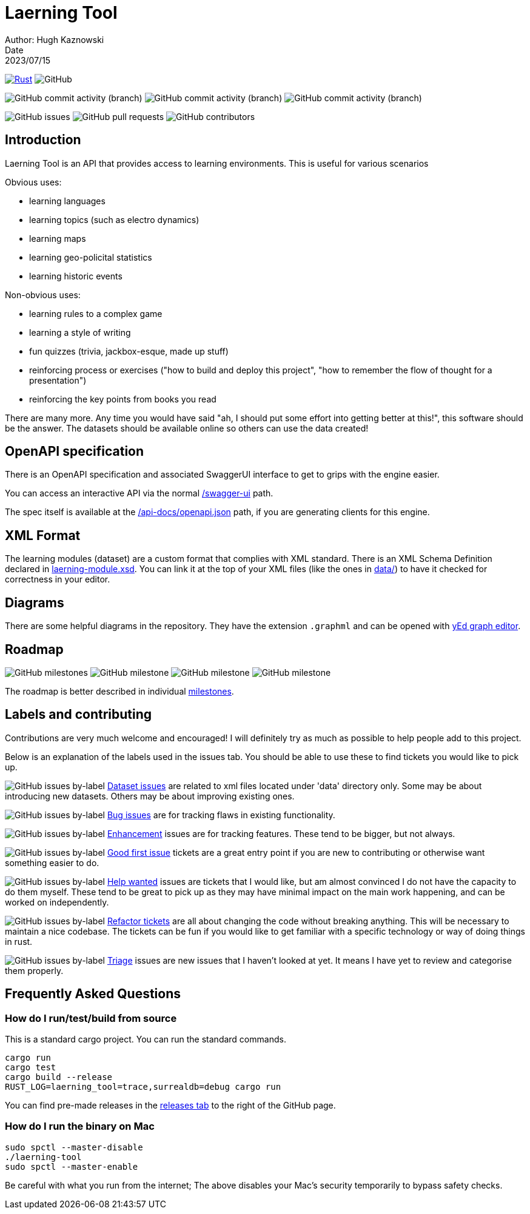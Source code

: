= Laerning Tool
Author: Hugh Kaznowski
Date: 2023/07/15

image:https://github.com/phughk/laerning-tool/actions/workflows/rust.yml/badge.svg[Rust, link=https://github.com/phughk/laerning-tool/actions/workflows/rust.yml]
image:https://img.shields.io/github/license/phughk/laerning-tool[GitHub]

image:https://img.shields.io/github/commit-activity/t/phughk/laerning-tool[GitHub commit activity (branch)]
image:https://img.shields.io/github/commit-activity/y/phughk/laerning-tool[GitHub commit activity (branch)]
image:https://img.shields.io/github/commit-activity/m/phughk/laerning-tool[GitHub commit activity (branch)]

image:https://img.shields.io/github/issues/phughk/laerning-tool[GitHub issues]
image:https://img.shields.io/github/issues-pr/phughk/laerning-tool[GitHub pull requests]
image:https://img.shields.io/github/contributors/phughk/laerning-tool[GitHub contributors]

== Introduction

Laerning Tool is an API that provides access to learning environments.
This is useful for various scenarios

Obvious uses:

- learning languages
- learning topics (such as electro dynamics)
- learning maps
- learning geo-policital statistics
- learning historic events

Non-obvious uses:

- learning rules to a complex game
- learning a style of writing
- fun quizzes (trivia, jackbox-esque, made up stuff)
- reinforcing process or exercises ("how to build and deploy this project", "how to remember the flow of thought for a presentation")
- reinforcing the key points from books you read

There are many more.
Any time you would have said "ah, I should put some effort into getting better at this!", this software should be the answer.
The datasets should be available online so others can use the data created!

== OpenAPI specification

There is an OpenAPI specification and associated SwaggerUI interface to get to grips with the engine easier.

You can access an interactive API via the normal http://localhost:3000/swagger-ui/#/[/swagger-ui] path.

The spec itself is available at the http://localhost:3000/api-docs/openapi.json[/api-docs/openapi.json] path, if you are generating clients for this engine.

== XML Format

The learning modules (dataset) are a custom format that complies with XML standard.
There is an XML Schema Definition declared in https://github.com/phughk/laerning-tool/blob/main/laerning-module.xsd[laerning-module.xsd].
You can link it at the top of your XML files (like the ones in https://github.com/phughk/laerning-tool/tree/main/data[data/]) to have it checked for correctness in your editor.

== Diagrams

There are some helpful diagrams in the repository.
They have the extension `.graphml` and can be opened with https://www.yworks.com/products/yed[yEd graph editor].

== Roadmap

image:https://img.shields.io/github/milestones/open/phughk/laerning-tool[GitHub milestones]
image:https://img.shields.io/github/milestones/progress-percent/phughk/laerning-tool/1[GitHub milestone]
image:https://img.shields.io/github/milestones/progress-percent/phughk/laerning-tool/2[GitHub milestone]
image:https://img.shields.io/github/milestones/progress-percent/phughk/laerning-tool/3[GitHub milestone]

The roadmap is better described in individual https://github.com/phughk/laerning-tool/milestones[milestones].


== Labels and contributing

Contributions are very much welcome and encouraged!
I will definitely try as much as possible to help people add to this project.

Below is an explanation of the labels used in the issues tab.
You should be able to use these to find tickets you would like to pick up.

====
image:https://img.shields.io/github/issues/phughk/laerning-tool/dataset?labelColor=%23A4BEE4[GitHub issues by-label]
https://github.com/phughk/laerning-tool/issues?q=is%3Aopen+is%3Aissue+label%3Adataset[Dataset issues] are related to xml files located under 'data' directory only.
Some may be about introducing new datasets.
Others may be about improving existing ones.
====

====
image:https://img.shields.io/github/issues/phughk/laerning-tool/bug?labelColor=d73a4a[GitHub issues by-label]
https://github.com/phughk/laerning-tool/issues?q=is%3Aopen+is%3Aissue+label%3Abug[Bug issues] are for tracking flaws in existing functionality.
====

====
image:https://img.shields.io/github/issues/phughk/laerning-tool/ehancement?labelColor=%23a2eeef[GitHub issues by-label]
https://github.com/phughk/laerning-tool/issues?q=is%3Aopen+is%3Aissue+label%3Aenhancement[Enhancement] issues are for tracking features. These tend to be bigger, but not always.
====

====
image:https://img.shields.io/github/issues/phughk/laerning-tool/good%20first%20issue?labelColor=%237057ff&link=https%3A%2F%2Fgithub.com%2Fphughk%2Flaerning-tool%2Fissues%3Fq%3Dis%253Aopen%2Bis%253Aissue%2Blabel%253Abug%2B[GitHub issues by-label]
https://github.com/phughk/laerning-tool/issues?q=is%3Aopen+is%3Aissue+label%3A%22good+first+issue%22[Good first issue] tickets are a great entry point if you are new to contributing or otherwise want something easier to do.
====

====
image:https://img.shields.io/github/issues/phughk/laerning-tool/help%20wanted?labelColor=%23008672&link=https%3A%2F%2Fgithub.com%2Fphughk%2Flaerning-tool%2Fissues%3Fq%3Dis%253Aopen%2Bis%253Aissue%2Blabel%253Abug%2B[GitHub issues by-label]
https://github.com/phughk/laerning-tool/issues?q=is%3Aopen+is%3Aissue+label%3A%22help+wanted%22+[Help wanted] issues are tickets that I would like, but am almost convinced I do not have the capacity to do them myself.
These tend to be great to pick up as they may have minimal impact on the main work happening, and can be worked on independently.
====

====
image:https://img.shields.io/github/issues/phughk/laerning-tool/refactor?labelColor=%230A5192&link=https%3A%2F%2Fgithub.com%2Fphughk%2Flaerning-tool%2Fissues%3Fq%3Dis%253Aopen%2Bis%253Aissue%2Blabel%253Abug%2B[GitHub issues by-label]
https://github.com/phughk/laerning-tool/issues?q=is%3Aopen+is%3Aissue+label%3Arefactor[Refactor tickets] are all about changing the code without breaking anything.
This will be necessary to maintain a nice codebase.
The tickets can be fun if you would like to get familiar with a specific technology or way of doing things in rust.
====

====
image:https://img.shields.io/github/issues/phughk/laerning-tool/triage?labelColor=%23DD5BE2&link=https%3A%2F%2Fgithub.com%2Fphughk%2Flaerning-tool%2Fissues%3Fq%3Dis%253Aopen%2Bis%253Aissue%2Blabel%253Abug%2B[GitHub issues by-label]
https://github.com/phughk/laerning-tool/issues?q=is%3Aopen+is%3Aissue+label%3Atriage+[Triage] issues are new issues that I haven't looked at yet.
It means I have yet to review and categorise them properly.
====

== Frequently Asked Questions

=== How do I run/test/build from source

This is a standard cargo project.
You can run the standard commands.

```
cargo run
cargo test
cargo build --release
RUST_LOG=laerning_tool=trace,surrealdb=debug cargo run
```

You can find pre-made releases in the https://github.com/phughk/laerning-tool/releases[releases tab] to the right of the GitHub page.

=== How do I run the binary on Mac

```
sudo spctl --master-disable
./laerning-tool
sudo spctl --master-enable
```

Be careful with what you run from the internet;
The above disables your Mac's security temporarily to bypass safety checks.



